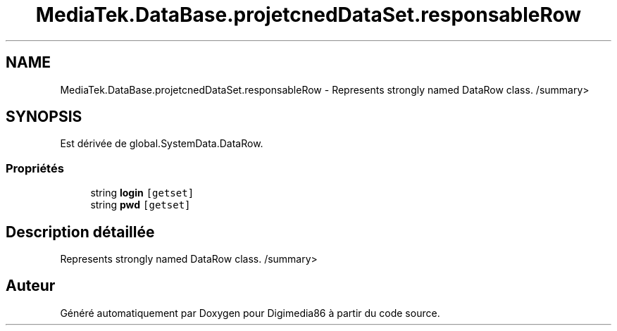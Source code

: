 .TH "MediaTek.DataBase.projetcnedDataSet.responsableRow" 3 "Mardi 19 Octobre 2021" "Digimedia86" \" -*- nroff -*-
.ad l
.nh
.SH NAME
MediaTek.DataBase.projetcnedDataSet.responsableRow \- Represents strongly named DataRow class\&. /summary>  

.SH SYNOPSIS
.br
.PP
.PP
Est dérivée de global\&.SystemData\&.DataRow\&.
.SS "Propriétés"

.in +1c
.ti -1c
.RI "string \fBlogin\fP\fC [getset]\fP"
.br
.ti -1c
.RI "string \fBpwd\fP\fC [getset]\fP"
.br
.in -1c
.SH "Description détaillée"
.PP 
Represents strongly named DataRow class\&. /summary> 

.SH "Auteur"
.PP 
Généré automatiquement par Doxygen pour Digimedia86 à partir du code source\&.
